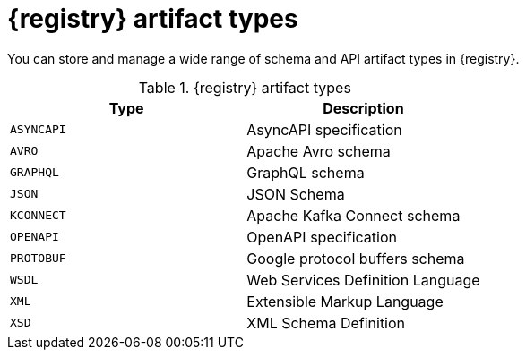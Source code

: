 // Metadata created by nebel
// ParentAssemblies: assemblies/getting-started/as_registry-reference.adoc

[id="registry-artifact-types_{context}"]

= {registry} artifact types

[role="_abstract"]
You can store and manage a wide range of schema and API artifact types in {registry}.

.{registry} artifact types
[%header,cols=2*] 
|===
|Type
|Description
|`ASYNCAPI`
|AsyncAPI specification
|`AVRO`
|Apache Avro schema
|`GRAPHQL`
|GraphQL schema
|`JSON`
|JSON Schema
|`KCONNECT`
|Apache Kafka Connect schema
|`OPENAPI`
|OpenAPI specification
|`PROTOBUF`
|Google protocol buffers schema
|`WSDL`
|Web Services Definition Language
|`XML`
|Extensible Markup Language
|`XSD`
|XML Schema Definition
|===
